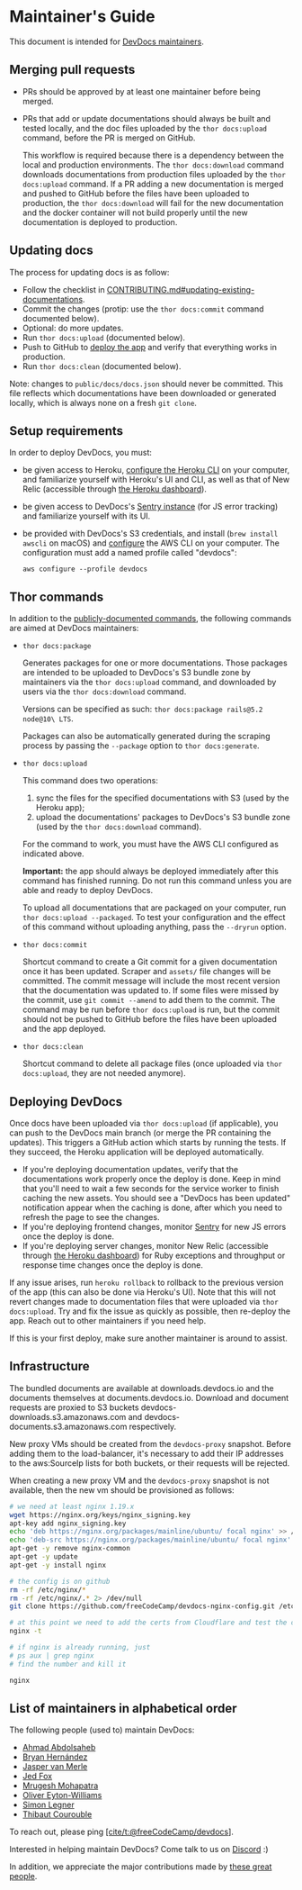 * Maintainer's Guide
:PROPERTIES:
:CUSTOM_ID: maintainers-guide
:END:
This document is intended for [[#list-of-maintainers][DevDocs
maintainers]].

** Merging pull requests
:PROPERTIES:
:CUSTOM_ID: merging-pull-requests
:END:
- PRs should be approved by at least one maintainer before being merged.

- PRs that add or update documentations should always be built and
  tested locally, and the doc files uploaded by the =thor docs:upload=
  command, before the PR is merged on GitHub.

  This workflow is required because there is a dependency between the
  local and production environments. The =thor docs:download= command
  downloads documentations from production files uploaded by the
  =thor docs:upload= command. If a PR adding a new documentation is
  merged and pushed to GitHub before the files have been uploaded to
  production, the =thor docs:download= will fail for the new
  documentation and the docker container will not build properly until
  the new documentation is deployed to production.

** Updating docs
:PROPERTIES:
:CUSTOM_ID: updating-docs
:END:
The process for updating docs is as follow:

- Follow the checklist in
  [[../.github/CONTRIBUTING.md#updating-existing-documentations][CONTRIBUTING.md#updating-existing-documentations]].
- Commit the changes (protip: use the =thor docs:commit= command
  documented below).
- Optional: do more updates.
- Run =thor docs:upload= (documented below).
- Push to GitHub to [[#deploying-devdocs][deploy the app]] and verify
  that everything works in production.
- Run =thor docs:clean= (documented below).

Note: changes to =public/docs/docs.json= should never be committed. This
file reflects which documentations have been downloaded or generated
locally, which is always none on a fresh =git clone=.

** Setup requirements
:PROPERTIES:
:CUSTOM_ID: setup-requirements
:END:
In order to deploy DevDocs, you must:

- be given access to Heroku,
  [[https://devcenter.heroku.com/articles/heroku-cli][configure the
  Heroku CLI]] on your computer, and familiarize yourself with Heroku's
  UI and CLI, as well as that of New Relic (accessible through
  [[https://dashboard.heroku.com/apps/devdocs][the Heroku dashboard]]).

- be given access to DevDocs's
  [[https://sentry.io/devdocs/devdocs-js/][Sentry instance]] (for JS
  error tracking) and familiarize yourself with its UI.

- be provided with DevDocs's S3 credentials, and install
  (=brew install awscli= on macOS) and
  [[https://docs.aws.amazon.com/cli/latest/reference/configure/][configure]]
  the AWS CLI on your computer. The configuration must add a named
  profile called "devdocs":

  #+begin_example
  aws configure --profile devdocs
  #+end_example

** Thor commands
:PROPERTIES:
:CUSTOM_ID: thor-commands
:END:
In addition to the
[[https://github.com/freeCodeCamp/devdocs#available-commands][publicly-documented
commands]], the following commands are aimed at DevDocs maintainers:

- =thor docs:package=

  Generates packages for one or more documentations. Those packages are
  intended to be uploaded to DevDocs's S3 bundle zone by maintainers via
  the =thor docs:upload= command, and downloaded by users via the
  =thor docs:download= command.

  Versions can be specified as such:
  =thor docs:package rails@5.2 node@10\ LTS=.

  Packages can also be automatically generated during the scraping
  process by passing the =--package= option to =thor docs:generate=.

- =thor docs:upload=

  This command does two operations:

  1. sync the files for the specified documentations with S3 (used by
     the Heroku app);
  2. upload the documentations' packages to DevDocs's S3 bundle zone
     (used by the =thor docs:download= command).

  For the command to work, you must have the AWS CLI configured as
  indicated above.

  *Important:* the app should always be deployed immediately after this
  command has finished running. Do not run this command unless you are
  able and ready to deploy DevDocs.

  To upload all documentations that are packaged on your computer, run
  =thor docs:upload --packaged=. To test your configuration and the
  effect of this command without uploading anything, pass the =--dryrun=
  option.

- =thor docs:commit=

  Shortcut command to create a Git commit for a given documentation once
  it has been updated. Scraper and =assets/= file changes will be
  committed. The commit message will include the most recent version
  that the documentation was updated to. If some files were missed by
  the commit, use =git commit --amend= to add them to the commit. The
  command may be run before =thor docs:upload= is run, but the commit
  should not be pushed to GitHub before the files have been uploaded and
  the app deployed.

- =thor docs:clean=

  Shortcut command to delete all package files (once uploaded via
  =thor docs:upload=, they are not needed anymore).

** Deploying DevDocs
:PROPERTIES:
:CUSTOM_ID: deploying-devdocs
:END:
Once docs have been uploaded via =thor docs:upload= (if applicable), you
can push to the DevDocs main branch (or merge the PR containing the
updates). This triggers a GitHub action which starts by running the
tests. If they succeed, the Heroku application will be deployed
automatically.

- If you're deploying documentation updates, verify that the
  documentations work properly once the deploy is done. Keep in mind
  that you'll need to wait a few seconds for the service worker to
  finish caching the new assets. You should see a "DevDocs has been
  updated" notification appear when the caching is done, after which you
  need to refresh the page to see the changes.
- If you're deploying frontend changes, monitor
  [[https://sentry.io/devdocs/devdocs-js/][Sentry]] for new JS errors
  once the deploy is done.
- If you're deploying server changes, monitor New Relic (accessible
  through [[https://dashboard.heroku.com/apps/devdocs][the Heroku
  dashboard]]) for Ruby exceptions and throughput or response time
  changes once the deploy is done.

If any issue arises, run =heroku rollback= to rollback to the previous
version of the app (this can also be done via Heroku's UI). Note that
this will not revert changes made to documentation files that were
uploaded via =thor docs:upload=. Try and fix the issue as quickly as
possible, then re-deploy the app. Reach out to other maintainers if you
need help.

If this is your first deploy, make sure another maintainer is around to
assist.

** Infrastructure
:PROPERTIES:
:CUSTOM_ID: infrastructure
:END:
The bundled documents are available at downloads.devdocs.io and the
documents themselves at documents.devdocs.io. Download and document
requests are proxied to S3 buckets devdocs-downloads.s3.amazonaws.com
and devdocs-documents.s3.amazonaws.com respectively.

New proxy VMs should be created from the =devdocs-proxy= snapshot.
Before adding them to the load-balancer, it's necessary to add their IP
addresses to the aws:SourceIp lists for both buckets, or their requests
will be rejected.

When creating a new proxy VM and the =devdocs-proxy= snapshot is not
available, then the new vm should be provisioned as follows:

#+begin_src sh
# we need at least nginx 1.19.x
wget https://nginx.org/keys/nginx_signing.key
apt-key add nginx_signing.key
echo 'deb https://nginx.org/packages/mainline/ubuntu/ focal nginx' >> /etc/apt/sources.list
echo 'deb-src https://nginx.org/packages/mainline/ubuntu/ focal nginx' >> /etc/apt/sources.list
apt-get -y remove nginx-common
apt-get -y update
apt-get -y install nginx

# the config is on github
rm -rf /etc/nginx/*
rm -rf /etc/nginx/.* 2> /dev/null
git clone https://github.com/freeCodeCamp/devdocs-nginx-config.git /etc/nginx

# at this point we need to add the certs from Cloudflare and test the config
nginx -t

# if nginx is already running, just
# ps aux | grep nginx
# find the number and kill it

nginx
#+end_src

** List of maintainers in alphabetical order
:PROPERTIES:
:CUSTOM_ID: list-of-maintainers-in-alphabetical-order
:END:
The following people (used to) maintain DevDocs:

- [[https://github.com/ahmadabdolsaheb][Ahmad Abdolsaheb]]
- [[https://github.com/MasterEnoc][Bryan Hernández]]
- [[https://github.com/jmerle][Jasper van Merle]]
- [[https://github.com/j-f1][Jed Fox]]
- [[https://github.com/raisedadead][Mrugesh Mohapatra]]
- [[https://github.com/ojeytonwilliams][Oliver Eyton-Williams]]
- [[https://github.com/simon04][Simon Legner]]
- [[https://github.com/thibaut][Thibaut Courouble]]

To reach out, please ping
[[https://github.com/orgs/freeCodeCamp/teams/devdocs][[cite/t:@freeCodeCamp/devdocs]]].

Interested in helping maintain DevDocs? Come talk to us on
[[https://discord.gg/PRyKn3Vbay][Discord]] :)

In addition, we appreciate the major contributions made by
[[https://github.com/freeCodeCamp/devdocs/graphs/contributors][these
great people]].
